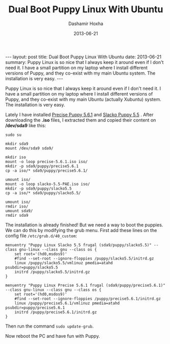 #+TITLE:     Dual Boot Puppy Linux With Ubuntu
#+AUTHOR:    Dashamir Hoxha
#+EMAIL:     dashohoxha@gmail.com
#+DATE:      2013-06-21
#+OPTIONS:   H:3 num:t toc:t \n:nil @:t ::t |:t ^:nil -:t f:t *:t <:t
#+OPTIONS:   TeX:nil LaTeX:nil skip:nil d:nil todo:t pri:nil tags:not-in-toc
#+begin_html
---
layout:     post
title:      Dual Boot Puppy Linux With Ubuntu
date:       2013-06-21
summary:    Puppy Linux is so nice that I always keep it around even if I
    don't need it. I have a small partition on my laptop where I install
    different versions of Puppy, and they co-exist with my main Ubuntu
    system. The installation is very easy.
---
#+end_html

Puppy Linux is so nice that I always keep it around even if I don't
need it. I have a small partition on my laptop where I install
different versions of Puppy, and they co-exist with my main Ubuntu
(actually Xubuntu) system. The installation is very easy.

Lately I have installed [[http://bkhome.org/blog2/?viewDetailed=00275][Precise Puppy 5.6.1]] and [[http://bkhome.org/blog2/?viewDetailed=00164][Slacko Puppy 5.5]]
. After downloading the *.iso* files, I extracted them and copied
their content on */dev/sda9* like this:

#+BEGIN_EXAMPLE
sudo su

mkdir sda9
mount /dev/sda9 sda9/

mkdir iso
mount -o loop precise-5.6.1.iso iso/
mkdir -p sda9/puppy/precise5.6.1
cp -a iso/* sda9/puppy/precise5.6.1/

umount iso/
mount -o loop slacko-5.5-PAE.iso iso/
mkdir -p sda9/puppy/slacko5.5
cp -a iso/* sda9/puppy/slacko5.5/

umount iso/
rmdir iso/
umount sda9/
rmdir sda9
#+END_EXAMPLE

The installation is already finished! But we need a way to boot the
puppies. We can do this by modifying the grub menu. First add these
lines on the config file ~/etc/grub.d/40_custom~:

#+BEGIN_EXAMPLE
menuentry "Puppy Linux Slacko 5.5 frugal (sda9/puppy/slacko5.5)" --class gnu-linux --class gnu --class os {
    set root='(hd0,msdos9)'
    #find --set-root --ignore-floppies /puppy/slacko5.5/initrd.gz
    linux /puppy/slacko5.5/vmlinuz pmedia=atahd psubdir=puppy/slacko5.5
    initrd /puppy/slacko5.5/initrd.gz
}

menuentry "Puppy Linux Precise 5.6.1 frugal (sda9/puppy/precise5.6.1)" --class gnu-linux --class gnu --class os {
    set root='(hd0,msdos9)'
    #find --set-root --ignore-floppies /puppy/precise5.6.1/initrd.gz
    linux /puppy/precise5.6.1/vmlinuz pmedia=atahd psubdir=puppy/precise5.6.1
    initrd /puppy/precise5.6.1/initrd.gz
}
#+END_EXAMPLE

Then run the command =sudo update-grub=.

Now reboot the PC and have fun with Puppy.
